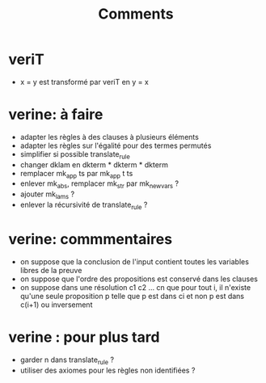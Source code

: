#+Title: Comments

* veriT
 - x = y est transformé par veriT en y = x

* verine: à faire
 - adapter les règles à des clauses à plusieurs éléments
 - adapter les règles sur l'égalité pour des termes permutés
 - simplifier si possible translate_rule
 - changer dklam en dkterm * dkterm * dkterm
 - remplacer mk_app ts par mk_app t ts
 - enlever mk_abs, remplacer mk_str par mk_newvars ?
 - ajouter mk_lams ?
 - enlever la récursivité de translate_rule ?

* verine: commmentaires
 - on suppose que la conclusion de l'input contient toutes les variables libres de la preuve
 - on suppose que l'ordre des propositions est conservé dans les clauses
 - on suppose dans une résolution c1 c2 ... cn que pour tout i, 
   il n'existe qu'une seule proposition p telle que 
   p est dans ci et non p est dans c(i+1) ou inversement

* verine : pour plus tard
 - garder n dans translate_rule ?
 - utiliser des axiomes pour les règles non identifiées ?
